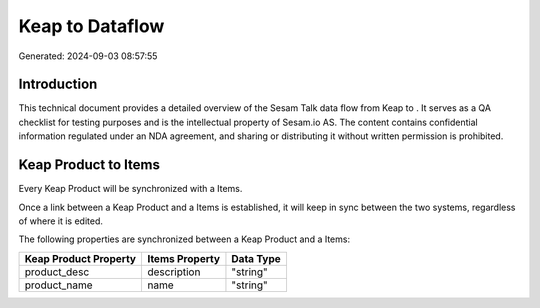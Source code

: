 =================
Keap to  Dataflow
=================

Generated: 2024-09-03 08:57:55

Introduction
------------

This technical document provides a detailed overview of the Sesam Talk data flow from Keap to . It serves as a QA checklist for testing purposes and is the intellectual property of Sesam.io AS. The content contains confidential information regulated under an NDA agreement, and sharing or distributing it without written permission is prohibited.

Keap Product to  Items
----------------------
Every Keap Product will be synchronized with a  Items.

Once a link between a Keap Product and a  Items is established, it will keep in sync between the two systems, regardless of where it is edited.

The following properties are synchronized between a Keap Product and a  Items:

.. list-table::
   :header-rows: 1

   * - Keap Product Property
     -  Items Property
     -  Data Type
   * - product_desc
     - description
     - "string"
   * - product_name
     - name
     - "string"

